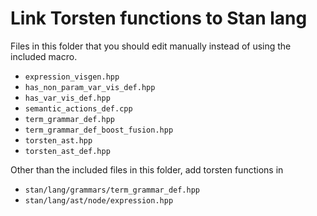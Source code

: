 * Link Torsten functions to Stan lang
Files in this folder that you should edit manually instead
of using the included macro.
- =expression_visgen.hpp=
- =has_non_param_var_vis_def.hpp=
- =has_var_vis_def.hpp=
- =semantic_actions_def.cpp=
- =term_grammar_def.hpp=
- =term_grammar_def_boost_fusion.hpp=
- =torsten_ast.hpp=
- =torsten_ast_def.hpp=

Other than the included files in this folder, add torsten
functions in
- =stan/lang/grammars/term_grammar_def.hpp=
- =stan/lang/ast/node/expression.hpp=
